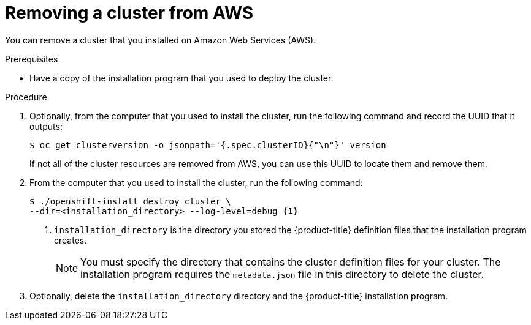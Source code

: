 // Module included in the following assemblies:
//
// * installing/installing_aws/uninstalling-cluster-aws'adoc

[id="installation-uninstall-aws-{context}"]
= Removing a cluster from AWS

You can remove a cluster that you installed on Amazon Web Services (AWS).

.Prerequisites

* Have a copy of the installation program that you used to deploy the cluster.

.Procedure

. Optionally, from the computer that you used to install the cluster, run the
following command and record the UUID that it outputs:
+
----
$ oc get clusterversion -o jsonpath='{.spec.clusterID}{"\n"}' version
----
+
If not all of the cluster resources are removed from AWS, you can use this UUID
to locate them and remove them.

. From the computer that you used to install the cluster, run the following command:
+
----
$ ./openshift-install destroy cluster \
--dir=<installation_directory> --log-level=debug <1>
----
<1> `installation_directory` is the directory you stored the {product-title}
definition files that the installation program creates.
+
[NOTE]
====
You must specify the directory that contains the cluster definition files for
your cluster. The installation program requires the `metadata.json` file in this
directory to delete the cluster.
====

. Optionally, delete the `installation_directory` directory and the
{product-title} installation program.